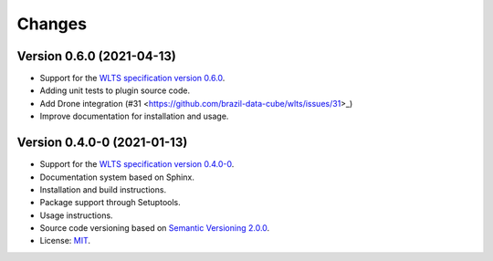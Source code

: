 ..
    This file is part of Python QGIS Plugin for Web Land Trajectory Service.
    Copyright (C) 2019-2021 INPE.

    Python QGIS Plugin for Web Land Trajectory Service. is free software; you can redistribute it and/or modify it
    under the terms of the MIT License; see LICENSE file for more details.


Changes
=======

Version 0.6.0 (2021-04-13)
--------------------------

- Support for the `WLTS specification version 0.6.0 <https://github.com/brazil-data-cube/wlts-spec>`_.

- Adding unit tests to plugin source code.

- Add Drone integration (#31 <https://github.com/brazil-data-cube/wlts/issues/31>_)

- Improve documentation for installation and usage.


Version 0.4.0-0 (2021-01-13)
----------------------------


- Support for the `WLTS specification version 0.4.0-0 <https://github.com/brazil-data-cube/wlts-spec/tree/b-0.4>`_.

- Documentation system based on Sphinx.

- Installation and build instructions.

- Package support through Setuptools.

- Usage instructions.

- Source code versioning based on `Semantic Versioning 2.0.0 <https://semver.org/>`_.

- License: `MIT <https://github.com/gqueiroz/wtss.py/blob/master/LICENSE>`_.
